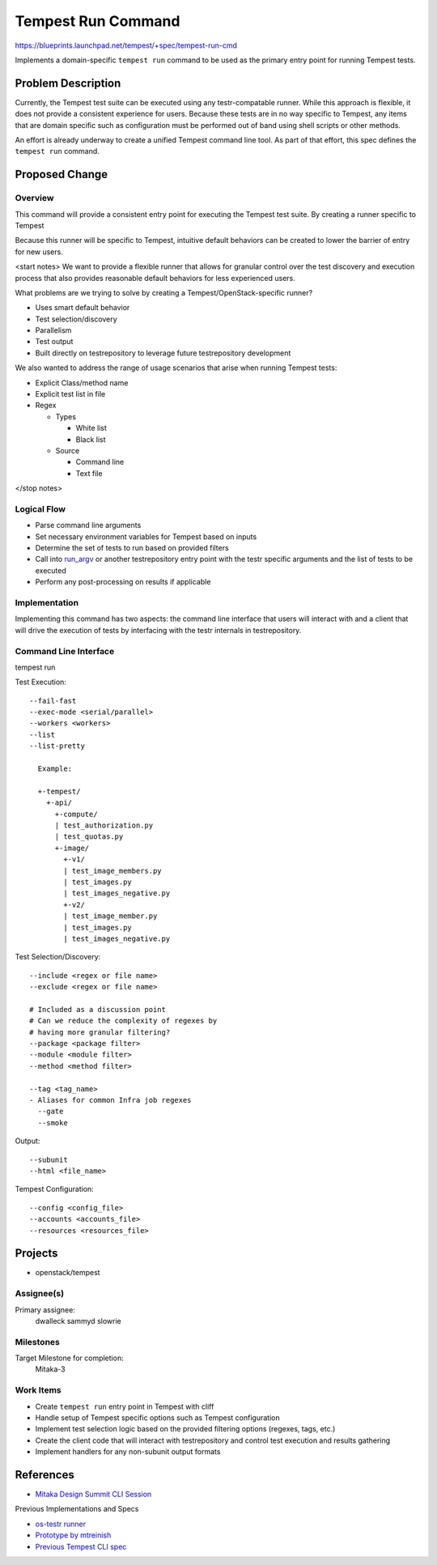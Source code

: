 ..
 This work is licensed under a Creative Commons Attribution 3.0 Unported
 License.
 http://creativecommons.org/licenses/by/3.0/legalcode

..

==================================
 Tempest Run Command
==================================


https://blueprints.launchpad.net/tempest/+spec/tempest-run-cmd

Implements a domain-specific ``tempest run`` command to be used as the primary
entry point for running Tempest tests.


Problem Description
===================

Currently, the Tempest test suite can be executed using any testr-compatable
runner. While this approach is flexible, it does not provide a consistent
experience for users. Because these tests are in no way specific to Tempest,
any items that are domain specific such as configuration must be performed
out of band using shell scripts or other methods.

An effort is already underway to create a unified Tempest command line tool.
As part of that effort, this spec defines the ``tempest run`` command.


Proposed Change
===============

Overview
--------

This command will provide a consistent entry point for executing the Tempest
test suite. By creating a runner specific to Tempest

Because this runner will be specific to Tempest, intuitive default behaviors
can be created to lower the barrier of entry for new users.

<start notes>
We want to provide a flexible runner that allows for granular control over
the test discovery and execution process that also provides reasonable
default behaviors for less experienced users.

What problems are we trying to solve by creating a Tempest/OpenStack-specific runner?

- Uses smart default behavior
- Test selection/discovery
- Parallelism
- Test output
- Built directly on testrepository to leverage future testrepository
  development

We also wanted to address the range of usage scenarios that arise when
running Tempest tests:

- Explicit Class/method name
- Explicit test list in file
- Regex

  - Types
  
    - White list
    - Black list
    
  - Source
  
    - Command line
    - Text file 
</stop notes>


Logical Flow
------------

- Parse command line arguments
- Set necessary environment variables for Tempest based on inputs
- Determine the set of tests to run based on provided filters
- Call into `run_argv`_ or another testrepository entry point with the testr
  specific arguments and the list of tests to be executed
- Perform any post-processing on results if applicable

.. _run_argv: https://github.com/testing-cabal/testrepository/blob/master/testrepository/commands/__init__.py#L165


Implementation
--------------

Implementing this command has two aspects: the command line interface that
users will interact with and a client that will drive the execution of tests
by interfacing with the testr internals in testrepository.


Command Line Interface
----------------------

tempest run

Test Execution::

  --fail-fast
  --exec-mode <serial/parallel>  
  --workers <workers>
  --list
  --list-pretty
    
    Example:
    
    +-tempest/
      +-api/
        +-compute/
        | test_authorization.py
        | test_quotas.py
        +-image/
          +-v1/
          | test_image_members.py
          | test_images.py
          | test_images_negative.py
          +-v2/
          | test_image_member.py
          | test_images.py
          | test_images_negative.py

Test Selection/Discovery::


  --include <regex or file name>
  --exclude <regex or file name>
  
  # Included as a discussion point
  # Can we reduce the complexity of regexes by
  # having more granular filtering?
  --package <package filter>
  --module <module filter>
  --method <method filter>
  
  --tag <tag_name>
  - Aliases for common Infra job regexes
    --gate
    --smoke

Output::

  --subunit
  --html <file_name>

Tempest Configuration::

  --config <config_file>
  --accounts <accounts_file>
  --resources <resources_file>


Projects
========

* openstack/tempest

Assignee(s)
-----------

Primary assignee:
  dwalleck
  sammyd
  slowrie

Milestones
----------

Target Milestone for completion:
  Mitaka-3

Work Items
----------

- Create ``tempest run`` entry point in Tempest with cliff
- Handle setup of Tempest specific options such as Tempest configuration
- Implement test selection logic based on the provided filtering
  options (regexes, tags, etc.) 
- Create the client code that will interact with testrepository and
  control test execution and results gathering
- Implement handlers for any non-subunit output formats 


References
==========

- `Mitaka Design Summit CLI Session`_

.. _Mitaka Design Summit CLI Session: https://etherpad.openstack.org/p/mitaka-qa-tempest-run-cli

Previous Implementations and Specs

- `os-testr runner`_
- `Prototype by mtreinish`_
- `Previous Tempest CLI spec`_


.. _os-testr runner: https://github.com/openstack/os-testr/blob/master/os_testr/os_testr.py
.. _Prototype by mtreinish: https://review.openstack.org/#/c/197378/8/tempest/cmd/run.py
.. _Previous Tempest CLI spec: https://github.com/openstack/qa-specs/blob/master/specs/tempest/tempest-cli-improvements.rst